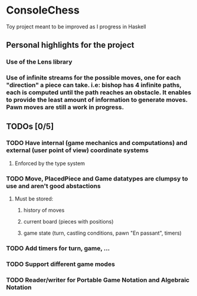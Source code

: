 * ConsoleChess
Toy project meant to be improved as I progress in Haskell

** Personal highlights for the project
*** Use of the Lens library
*** Use of infinite streams for the possible moves, one for each "direction" a piece can take. i.e: bishop has 4 infinite paths, each is computed until the path reaches an obstacle. It enables to provide the least amount of information to generate moves. Pawn moves are still a work in progress.

** TODOs [0/5]
*** TODO Have internal (game mechanics and computations) and external (user point of view) coordinate systems
**** Enforced by the type system
*** TODO Move, PlacedPiece and Game datatypes are clumpsy to use and aren't good abstactions
**** Must be stored:
***** history of moves
***** current board (pieces with positions)
***** game state (turn, castling conditions, pawn "En passant", timers)
*** TODO Add timers for turn, game, ...
*** TODO Support different game modes
*** TODO Reader/writer for Portable Game Notation and Algebraic Notation
